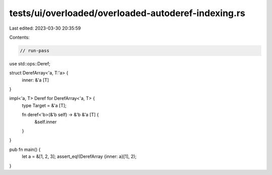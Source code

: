 tests/ui/overloaded/overloaded-autoderef-indexing.rs
====================================================

Last edited: 2023-03-30 20:35:59

Contents:

.. code-block:: rs

    // run-pass

use std::ops::Deref;

struct DerefArray<'a, T:'a> {
    inner: &'a [T]
}

impl<'a, T> Deref for DerefArray<'a, T> {
    type Target = &'a [T];

    fn deref<'b>(&'b self) -> &'b &'a [T] {
        &self.inner
    }
}

pub fn main() {
    let a = &[1, 2, 3];
    assert_eq!(DerefArray {inner: a}[1], 2);
}


